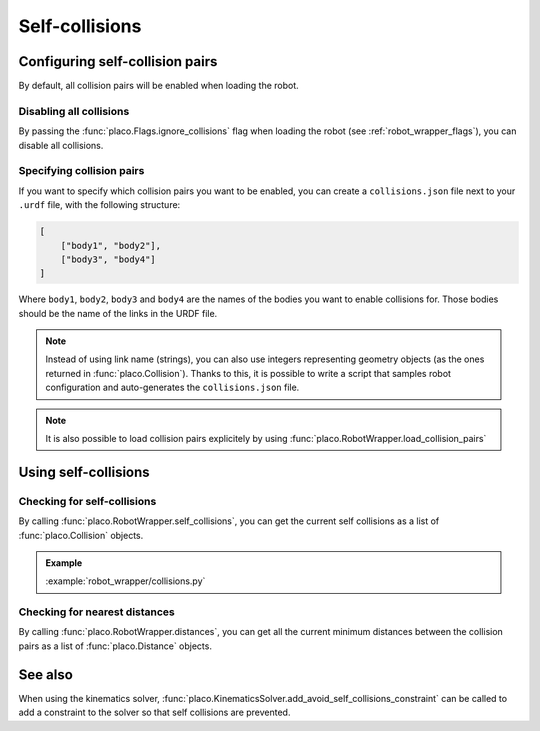 Self-collisions
===============

Configuring self-collision pairs
--------------------------------

By default, all collision pairs will be enabled when loading the robot.

Disabling all collisions
~~~~~~~~~~~~~~~~~~~~~~~~

By passing the :func:`placo.Flags.ignore_collisions` flag when loading the robot
(see :ref:`robot_wrapper_flags`), you can disable all collisions.

Specifying collision pairs
~~~~~~~~~~~~~~~~~~~~~~~~~~

If you want to specify which collision pairs you want to be enabled, you can create a
``collisions.json`` file next to your ``.urdf`` file, with the following structure:

.. code-block:: json

    [
        ["body1", "body2"],
        ["body3", "body4"]
    ]

Where ``body1``, ``body2``, ``body3`` and ``body4`` are the names of the bodies you want
to enable collisions for. Those bodies should be the name of the links in the URDF file.

.. note::
    Instead of using link name (strings), you can also use integers representing geometry
    objects (as the ones returned in :func:`placo.Collision`). Thanks to this, it is possible
    to write a script that samples robot configuration and auto-generates the ``collisions.json``
    file.

.. note::
    It is also possible to load collision pairs explicitely by using :func:`placo.RobotWrapper.load_collision_pairs`

Using self-collisions
---------------------

Checking for self-collisions
~~~~~~~~~~~~~~~~~~~~~~~~~~~~

By calling :func:`placo.RobotWrapper.self_collisions`, you can get the current self collisions
as a list of :func:`placo.Collision` objects.

.. admonition:: Example
    
    .. video:: https://github.com/Rhoban/placo-examples/raw/master/robot_wrapper/videos/collisions.mp4
        :loop:

    :example:`robot_wrapper/collisions.py`

Checking for nearest distances
~~~~~~~~~~~~~~~~~~~~~~~~~~~~~~

By calling :func:`placo.RobotWrapper.distances`, you can get all the current minimum distances
between the collision pairs as a list of :func:`placo.Distance` objects.

See also
--------

When using the kinematics solver, :func:`placo.KinematicsSolver.add_avoid_self_collisions_constraint` can
be called to add a constraint to the solver so that self collisions are prevented.